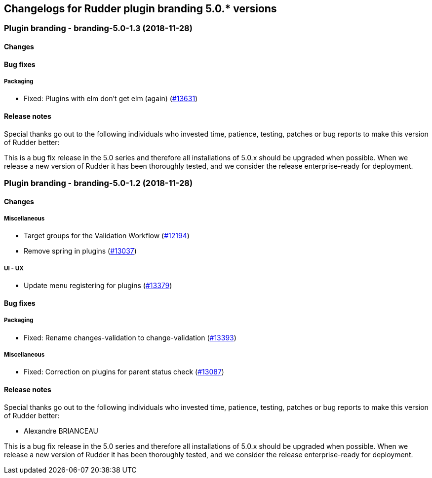 Changelogs for Rudder plugin branding 5.0.* versions
----------------------------------------------------

 Plugin branding - branding-5.0-1.3 (2018-11-28)
~~~~~~~~~~~~~~~~~~~~~~~~~~~~~~~~~~~~~~~~~~~~~~~~

Changes
^^^^^^^

Bug fixes
^^^^^^^^^

Packaging
+++++++++

* Fixed: Plugins with elm don’t get elm (again)
(https://issues.rudder.io/issues/13631[#13631])

Release notes
^^^^^^^^^^^^^

Special thanks go out to the following individuals who invested time,
patience, testing, patches or bug reports to make this version of Rudder
better:

This is a bug fix release in the 5.0 series and therefore all
installations of 5.0.x should be upgraded when possible. When we release
a new version of Rudder it has been thoroughly tested, and we consider
the release enterprise-ready for deployment.

 Plugin branding - branding-5.0-1.2 (2018-11-28)
~~~~~~~~~~~~~~~~~~~~~~~~~~~~~~~~~~~~~~~~~~~~~~~~

Changes
^^^^^^^

Miscellaneous
+++++++++++++

* Target groups for the Validation Workflow
(https://issues.rudder.io/issues/12194[#12194])
* Remove spring in plugins
(https://issues.rudder.io/issues/13037[#13037])

UI - UX
+++++++

* Update menu registering for plugins
(https://issues.rudder.io/issues/13379[#13379])

Bug fixes
^^^^^^^^^

Packaging
+++++++++

* Fixed: Rename changes-validation to change-validation
(https://issues.rudder.io/issues/13393[#13393])

Miscellaneous
+++++++++++++

* Fixed: Correction on plugins for parent status check
(https://issues.rudder.io/issues/13087[#13087])

Release notes
^^^^^^^^^^^^^

Special thanks go out to the following individuals who invested time,
patience, testing, patches or bug reports to make this version of Rudder
better:

* Alexandre BRIANCEAU

This is a bug fix release in the 5.0 series and therefore all
installations of 5.0.x should be upgraded when possible. When we release
a new version of Rudder it has been thoroughly tested, and we consider
the release enterprise-ready for deployment.
